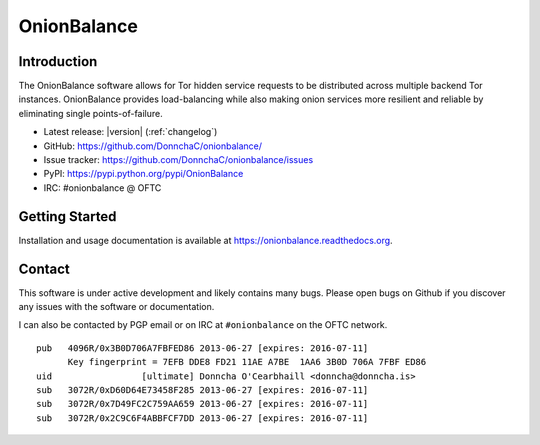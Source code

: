 OnionBalance
============

Introduction
------------

The OnionBalance software allows for Tor hidden service requests to be
distributed across multiple backend Tor instances. OnionBalance provides
load-balancing while also making onion services more resilient and reliable
by eliminating single points-of-failure.

- Latest release: |version| (:ref:`changelog`)
- GitHub: https://github.com/DonnchaC/onionbalance/
- Issue tracker: https://github.com/DonnchaC/onionbalance/issues
- PyPI: https://pypi.python.org/pypi/OnionBalance
- IRC: #onionbalance @ OFTC

|build-status| |docs|

Getting Started
---------------

Installation and usage documentation is available at https://onionbalance.readthedocs.org.

Contact
-------

This software is under active development and likely contains many bugs. Please open bugs on Github if you discover any issues with the software or documentation.

I can also be contacted by PGP email or on IRC at ``#onionbalance`` on the OFTC network.

::

    pub   4096R/0x3B0D706A7FBFED86 2013-06-27 [expires: 2016-07-11]
          Key fingerprint = 7EFB DDE8 FD21 11AE A7BE  1AA6 3B0D 706A 7FBF ED86
    uid                 [ultimate] Donncha O'Cearbhaill <donncha@donncha.is>
    sub   3072R/0xD60D64E73458F285 2013-06-27 [expires: 2016-07-11]
    sub   3072R/0x7D49FC2C759AA659 2013-06-27 [expires: 2016-07-11]
    sub   3072R/0x2C9C6F4ABBFCF7DD 2013-06-27 [expires: 2016-07-11]

.. |build-status| image:: https://img.shields.io/travis/DonnchaC/onionbalance.svg?style=flat
    :alt: build status
    :scale: 100%
    :target: https://travis-ci.org/DonnchaC/onionbalance

.. |docs| image:: https://readthedocs.org/projects/onionbalance/badge/?version=latest
    :alt: Documentation Status
    :scale: 100%
    :target: https://onionbalance.readthedocs.org/en/latest/
